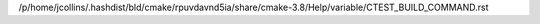 /p/home/jcollins/.hashdist/bld/cmake/rpuvdavnd5ia/share/cmake-3.8/Help/variable/CTEST_BUILD_COMMAND.rst